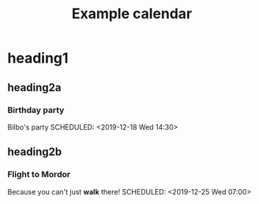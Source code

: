 #+TITLE: Example calendar

* heading1

** heading2a

*** Birthday party
Bilbo's party
SCHEDULED: <2019-12-18 Wed 14:30>

** heading2b

*** Flight to Mordor
Because you can't just *walk* there!
SCHEDULED: <2019-12-25 Wed 07:00>
